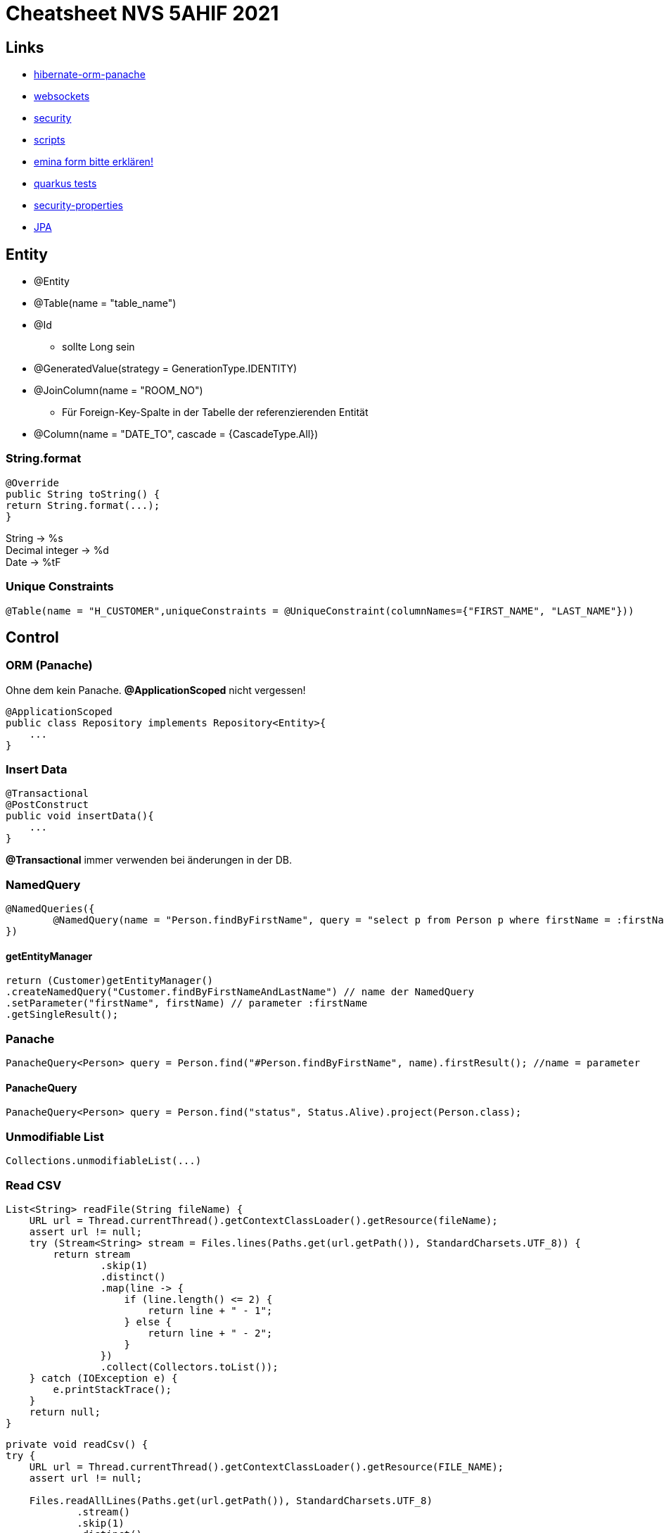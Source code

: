 = Cheatsheet NVS 5AHIF 2021

== Links


* link:https://quarkus.io/guides/hibernate-orm-panache[hibernate-orm-panache]
* link:https://quarkus.io/guides/websockets[websockets]
* link:https://quarkus.io/guides/security[security]
* link:https://edufs.edu.htl-leonding.ac.at/~t.stuetz/download/nvs/scripts/[scripts]
* link:https://stackoverflow.com/questions/65387621/how-to-post-form-based-authentication[emina form bitte erklären!]
* link:https://quarkus.io/guides/getting-started-testing[quarkus tests]
* link:https://quarkus.io/guides/security-properties[security-properties]
* link:https://davidenkovic.github.io/school-notes/jpa-test.html[JPA]

== Entity

* @Entity
* @Table(name = "table_name")
* @Id
** sollte Long sein
* @GeneratedValue(strategy = GenerationType.IDENTITY)
* @JoinColumn(name = "ROOM_NO")
** Für Foreign-Key-Spalte in der Tabelle der referenzierenden Entität
* @Column(name = "DATE_TO", cascade = {CascadeType.All})


=== String.format

[source,java]
----
@Override
public String toString() {
return String.format(...);
}
----

String -> %s +
Decimal integer -> %d +
Date -> %tF

=== Unique Constraints

[source,java]
----
@Table(name = "H_CUSTOMER",uniqueConstraints = @UniqueConstraint(columnNames={"FIRST_NAME", "LAST_NAME"}))
----

== Control

=== ORM (Panache)

Ohne dem kein Panache.
*@ApplicationScoped* nicht vergessen!

[source,java]
----
@ApplicationScoped
public class Repository implements Repository<Entity>{
    ...
}
----


=== Insert Data

[source,java]
----
@Transactional
@PostConstruct
public void insertData(){
    ...
}
----

*@Transactional* immer verwenden bei änderungen in der DB.

=== NamedQuery

[source,java]
----
@NamedQueries({
        @NamedQuery(name = "Person.findByFirstName", query = "select p from Person p where firstName = :firstName ")
})
----

==== getEntityManager

[source,java]
----
return (Customer)getEntityManager()
.createNamedQuery("Customer.findByFirstNameAndLastName") // name der NamedQuery
.setParameter("firstName", firstName) // parameter :firstName
.getSingleResult();

----

=== Panache
[source,java]
----
PanacheQuery<Person> query = Person.find("#Person.findByFirstName", name).firstResult(); //name = parameter
----

==== PanacheQuery

[source, java]
----
PanacheQuery<Person> query = Person.find("status", Status.Alive).project(Person.class);
----





=== Unmodifiable List

[source,java]
----
Collections.unmodifiableList(...)
----

=== Read CSV

[source,java]
----
List<String> readFile(String fileName) {
    URL url = Thread.currentThread().getContextClassLoader().getResource(fileName);
    assert url != null;
    try (Stream<String> stream = Files.lines(Paths.get(url.getPath()), StandardCharsets.UTF_8)) {
        return stream
                .skip(1)
                .distinct()
                .map(line -> {
                    if (line.length() <= 2) {
                        return line + " - 1";
                    } else {
                        return line + " - 2";
                    }
                })
                .collect(Collectors.toList());
    } catch (IOException e) {
        e.printStackTrace();
    }
    return null;
}
----

[source,java]
----
private void readCsv() {
try {
    URL url = Thread.currentThread().getContextClassLoader().getResource(FILE_NAME);
    assert url != null;

    Files.readAllLines(Paths.get(url.getPath()), StandardCharsets.UTF_8)
            .stream()
            .skip(1)
            .distinct()
            .map(line -> parseCourse(line.split(";")))
            .forEach(em::merge);
    } catch (IOException e) {
        e.printStackTrace();
    }
}
----
== Boundary/Service

* @RequestScoped
* @Path("/endpoint")

=== Inject Repository

[source,java]
----
@Inject
Repository repository;
----

=== UriInfo

@Context UriInfo info

[source,java]
----
UriBuilder uriBuilder = info
.getAbsolutePathBuilder()
.path(Long.toString(person.getId()));
return Response.created(uriBuilder.build()).build();
----

[source,java]
----
 return Response.status(400).header("reason", "out of range ").build();

----

=== Params

* @PathParam("name")

``localhost:8080/api/dave``

* @QueryParam("name")


``localhost:8080/api?name=dave``

erweiterung mit *&*

``localhost:8080/api?name=dave&age=18``


== JAX-RS @FormParam example (HTML-Formular)

=== HTML Form

.simple HTML form with “post” method
[source,html]
----
<html>
<body>
<h1>JAX-RS @FormQuery Testing</h1>

    <form action="rest/user/add" method="post">
        <p>
            Name : <input type="text" name="name" />
        </p>
        <p>
            Age : <input type="text" name="age" />
        </p>
        <input type="submit" value="Add User" />
    </form>

</body>
</html>
----

=== @FormParam Example

.Example to use @FormParam to get above HTML form parameter values.
[source,java]
----
import javax.ws.rs.FormParam;
import javax.ws.rs.POST;
import javax.ws.rs.Path;
import javax.ws.rs.core.Response;

@Path("/user")
public class UserService {

    @POST
    @Path("/add")
    public Response addUser(
        @FormParam("name") String name,
        @FormParam("age") int age) {

        return Response.status(200)
            .entity("addUser is called, name : " + name + ", age : " + age)
            .build();

    }

}
----


== Marshalling und Unmarshalling JSON

[source,java]
----
@JsonSerialize(using = LocalDateSerializer.class)
@JsonDeserialize(using = LocalDateDeserializer.class)
@Column(name = "DATE_SIGNED")
private LocalDate contractSigned;

    @JsonSerialize(using = LocalDateSerializer.class)
    @JsonDeserialize(using = LocalDateDeserializer.class)
    @Column(name = "DATE_END")
    private LocalDate contractEnd;
----

[source,java]
----
public class LocalDateDeserializer extends JsonDeserializer<LocalDate> {
DateTimeFormatter df = DateTimeFormatter.ofPattern("yyyy-MM-dd");

    @Override
    public LocalDate deserialize(JsonParser arg0, DeserializationContext arg1) throws IOException {
        return LocalDate.parse(arg0.getText(), df);
    }
}
----

[source,java]
----
public class LocalDateSerializer extends JsonSerializer<LocalDate> {
    @Override
    public void serialize(LocalDate arg0, JsonGenerator arg1, SerializerProvider arg2) throws IOException {
        arg1.writeString(arg0.toString());
    }
}
----

=== JSON P

[source,java]
----
JsonObjectBuilder classroomBuilder = Json.createObjectBuilder();

classroomBuilder.add("klasse", "4ahif");
classroomBuilder.add("raum", "107");

JsonObject classroom = classroomBuilder.build();

----



=== Simple post

[source,java]
----
@POST
@Consumes(MediaType.APPLICATION_JSON)
@Produces(MediaType.APPLICATION_JSON)
public Response addSurvey(Survey survey) {
    Survey survey1 = surveyRepository.save(survey);

    if (survey1 != null)
    {
        return Response.ok(survey1).build();
    }

    return  Response.status(Response.Status.BAD_REQUEST).build();
}
----

=== SequenceGenerator

[source, java]
----
@Id
@SequenceGenerator(
        name = "personSequence",
        sequenceName = "person_id_seq",
        allocationSize = 1, //increment
        initialValue = 4) //start
@GeneratedValue(strategy = GenerationType.SEQUENCE, generator = "personSequence")
public Integer id;
----

[source,java]
----


@ApplicationScoped
public class PersonRepository implements PanacheRepositoryBase<Person,Integer> {
    //...
}
----

=== Application Properties for Hibernate

[source, properties]
----
# configure your datasource
quarkus.datasource.db-kind = postgresql
quarkus.datasource.username = app
quarkus.datasource.password = app
quarkus.datasource.jdbc.url = jdbc:postgresql://localhost:5432/db

quarkus.hibernate-orm.database.generation = drop-and-create

----
